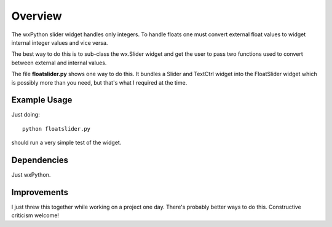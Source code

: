 Overview
========

The wxPython slider widget handles only integers.  To handle floats one must
convert external float values to widget internal integer values and vice versa.

The best way to do this is to sub-class the wx.Slider widget and get the user
to pass two functions used to convert between external and internal values.

The file **floatslider.py** shows one way to do this.  It bundles a Slider and
TextCtrl widget into the FloatSlider widget which is possibly more than you
need, but that's what I required at the time.

Example Usage
-------------

Just doing:

::

    python floatslider.py

should run a very simple test of the widget.

Dependencies
------------

Just wxPython.

Improvements
------------

I just threw this together while working on a project one day.  There's probably
better ways to do this.  Constructive criticism welcome!

